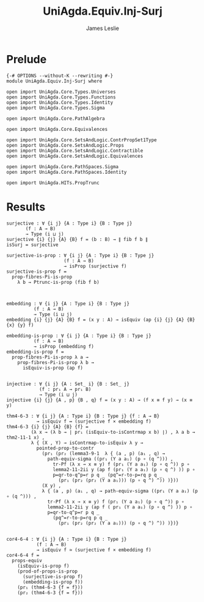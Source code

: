 #+title: UniAgda.Equiv.Inj-Surj
#+description: Injective and Surjective maps
#+author: James Leslie
#+STARTUP: noindent hideblocks latexpreview
#+OPTIONS: tex:t
* Prelude
#+begin_src agda2
{-# OPTIONS --without-K --rewriting #-}
module UniAgda.Equiv.Inj-Surj where

open import UniAgda.Core.Types.Universes
open import UniAgda.Core.Types.Functions
open import UniAgda.Core.Types.Identity
open import UniAgda.Core.Types.Sigma

open import UniAgda.Core.PathAlgebra

open import UniAgda.Core.Equivalences

open import UniAgda.Core.SetsAndLogic.ContrPropSet1Type
open import UniAgda.Core.SetsAndLogic.Props
open import UniAgda.Core.SetsAndLogic.Contractible
open import UniAgda.Core.SetsAndLogic.Equivalences

open import UniAgda.Core.PathSpaces.Sigma
open import UniAgda.Core.PathSpaces.Identity

open import UniAgda.HITs.PropTrunc
#+end_src
* Results
#+begin_src agda2
surjective : ∀ {i j} {A : Type i} {B : Type j}
       (f : A → B)
       → Type (i ⊔ j)
surjective {i} {j} {A} {B} f = (b : B) → ∥ fib f b ∥ 
isSurj = surjective

surjective-is-prop : ∀ {i j} {A : Type i} {B : Type j}
                     (f : A → B)
                     → isProp (surjective f)
surjective-is-prop f =
  prop-fibres-Pi-is-prop
    λ b → Ptrunc-is-prop (fib f b)



embedding : ∀ {i j} {A : Type i} {B : Type j}
          (f : A → B)
          → Type (i ⊔ j)
embedding {i} {j} {A} {B} f = (x y : A) → isEquiv (ap {i} {j} {A} {B} {x} {y} f)

embedding-is-prop : ∀ {i j} {A : Type i} {B : Type j}
          (f : A → B)
          → isProp (embedding f)
embedding-is-prop f =
  prop-fibres-Pi-is-prop λ a →
    prop-fibres-Pi-is-prop λ b →
      isEquiv-is-prop (ap f)


injective : ∀ {i j} {A : Set_ i} {B : Set_ j}
            (f : pr₁ A → pr₁ B)
            → Type (i ⊔ j)
injective {i} {j} {A , p} {B , q} f = (x y : A) → (f x ≡ f y) → (x ≡ y)

thm4-6-3 : ∀ {i j} {A : Type i} {B : Type j} {f : A → B}
           → isEquiv f ↔ (surjective f × embedding f)
thm4-6-3 {i} {j} {A} {B} {f} =
         (λ x → (λ b → ∣ pr₁ (isEquiv-to-isContrmap x b) ∣) , λ a b → thm2-11-1 x) ,
         λ { (X , Y) → isContrmap-to-isEquiv λ y →
           pointed-prop-to-contr
             (pr₁ (pr₂ (lemma3-9-1  λ { (a , p) (a₁ , q) →
               path-equiv-sigma ((pr₁ (Y a a₁) (p ∘ (q ^))) ,
                 tr-Pf (λ x → x ≡ y) f (pr₁ (Y a a₁) (p ∘ q ^)) p ∘
                 lemma2-11-2ii y (ap f (pr₁ (Y a a₁) (p ∘ q ^) )) p ∘
                 p=qr-to-q^p=r p q _ (pq^=r-to-p=rq p q _
                   (pr₁ (pr₂ (pr₂ (Y a a₁))) (p ∘ q ^) ^)) )}))
             (X y) ,
             λ { (a , p) (a₁ , q) → path-equiv-sigma ((pr₁ (Y a a₁) (p ∘ (q ^))) ,
               tr-Pf (λ x → x ≡ y) f (pr₁ (Y a a₁) (p ∘ q ^)) p ∘
               lemma2-11-2ii y (ap f ( pr₁ (Y a a₁) (p ∘ q ^) )) p ∘
               p=qr-to-q^p=r p q _
                 (pq^=r-to-p=rq p q _
                   (pr₁ (pr₂ (pr₂ (Y a a₁))) (p ∘ q ^) ^)) )})}


cor4-6-4 : ∀ {i j} {A : Type i} {B : Type j}
           (f : A → B)
           → isEquiv f ≃ (surjective f × embedding f)
cor4-6-4 f =
  props-equiv
    (isEquiv-is-prop f)
    (prod-of-props-is-prop
      (surjective-is-prop f)
      (embedding-is-prop f))
    (pr₁ (thm4-6-3 {f = f}))
    (pr₂ (thm4-6-3 {f = f}))
#+end_src

